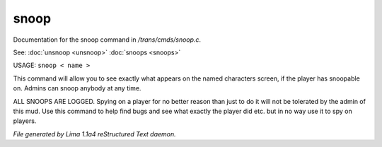 snoop
******

Documentation for the snoop command in */trans/cmds/snoop.c*.

See: :doc:`unsnoop <unsnoop>` :doc:`snoops <snoops>` 

USAGE:  ``snoop < name >``

This command will allow you to see exactly what appears on the
named characters screen, if the player has snoopable on.
Admins can snoop anybody at any time.

ALL SNOOPS ARE LOGGED.
Spying on a player for no better reason than just to do it will
not be tolerated by the admin of this mud.
Use this command to help find bugs and see what exactly the player
did etc.  but in no way use it to spy on players.

.. TAGS: RST



*File generated by Lima 1.1a4 reStructured Text daemon.*
